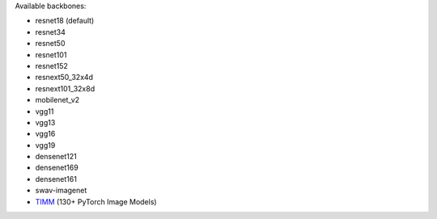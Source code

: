 Available backbones:

* resnet18 (default)
* resnet34
* resnet50
* resnet101
* resnet152
* resnext50_32x4d
* resnext101_32x8d
* mobilenet_v2
* vgg11
* vgg13
* vgg16
* vgg19
* densenet121
* densenet169
* densenet161
* swav-imagenet
* `TIMM <https://rwightman.github.io/pytorch-image-models/>`_ (130+ PyTorch Image Models)
